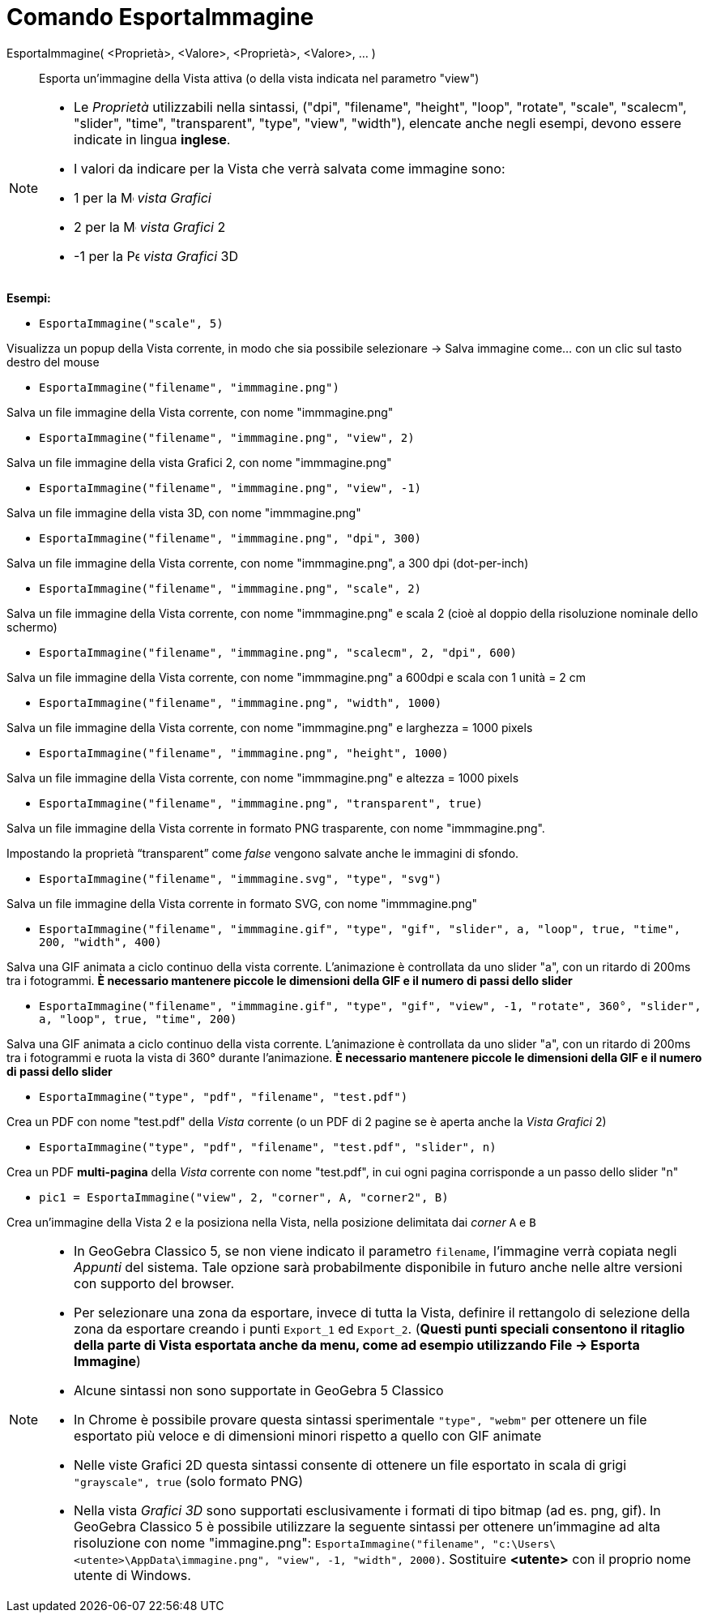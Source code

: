 = Comando EsportaImmagine
:page-en: commands/ExportImage
ifdef::env-github[:imagesdir: /it/modules/ROOT/assets/images]

EsportaImmagine( <Proprietà>, <Valore>, <Proprietà>, <Valore>, ... )::
  Esporta un'immagine della Vista attiva (o della vista indicata nel parametro "view")

[NOTE]
====

* Le _Proprietà_ utilizzabili nella sintassi, ("dpi", "filename", "height", "loop", "rotate", "scale", "scalecm",
"slider", "time", "transparent", "type", "view", "width"), elencate anche negli esempi, devono essere indicate in lingua
*inglese*.
* I valori da indicare per la Vista che verrà salvata come immagine sono:

* 1 per la image:16px-Menu_view_graphics.svg.png[Menu view graphics.svg,width=16,height=16] _vista Grafici_
* 2 per la image:16px-Menu_view_graphics2.svg.png[Menu view graphics2.svg,width=16,height=16] _vista Grafici_ 2
* -1 per la image:16px-Perspectives_algebra_3Dgraphics.svg.png[Perspectives algebra 3Dgraphics.svg,width=16,height=16]
_vista Grafici_ 3D

====

[EXAMPLE]
====

*Esempi:*

* `++EsportaImmagine("scale", 5)++`

Visualizza un popup della Vista corrente, in modo che sia possibile selezionare -> Salva immagine come... con un clic
sul tasto destro del mouse

* `++EsportaImmagine("filename", "immmagine.png")++`

Salva un file immagine della Vista corrente, con nome "immmagine.png"

* `++EsportaImmagine("filename", "immmagine.png", "view", 2)++`

Salva un file immagine della vista Grafici 2, con nome "immmagine.png"

* `++EsportaImmagine("filename", "immmagine.png", "view", -1)++`

Salva un file immagine della vista 3D, con nome "immmagine.png"

* `++EsportaImmagine("filename", "immmagine.png", "dpi", 300)++`

Salva un file immagine della Vista corrente, con nome "immmagine.png", a 300 dpi (dot-per-inch)

* `++EsportaImmagine("filename", "immmagine.png", "scale", 2)++`

Salva un file immagine della Vista corrente, con nome "immmagine.png" e scala 2 (cioè al doppio della risoluzione nominale
dello schermo)

* `++EsportaImmagine("filename", "immmagine.png", "scalecm", 2, "dpi", 600)++`

Salva un file immagine della Vista corrente, con nome "immmagine.png" a 600dpi e scala con 1 unità = 2 cm

* `++EsportaImmagine("filename", "immmagine.png", "width", 1000)++`

Salva un file immagine della Vista corrente, con nome "immmagine.png" e larghezza = 1000 pixels

* `++EsportaImmagine("filename", "immmagine.png", "height", 1000)++`

Salva un file immagine della Vista corrente, con nome "immmagine.png" e altezza = 1000 pixels

* `++EsportaImmagine("filename", "immmagine.png", "transparent", true)++`

Salva un file immagine della Vista corrente in formato PNG trasparente, con nome "immmagine.png".

Impostando la proprietà “transparent” come _false_ vengono salvate anche le immagini di sfondo.

* `++EsportaImmagine("filename", "immmagine.svg", "type", "svg")++`

Salva un file immagine della Vista corrente in formato SVG, con nome "immmagine.png"

* `++EsportaImmagine("filename", "immmagine.gif", "type", "gif", "slider", a, "loop", true, "time", 200, "width", 400)++`

Salva una GIF animata a ciclo continuo della vista corrente. L'animazione è controllata da uno slider "a", con un
ritardo di 200ms tra i fotogrammi. *È necessario mantenere piccole le dimensioni della GIF e il numero di passi dello
slider*

* `++EsportaImmagine("filename", "immmagine.gif", "type", "gif", "view", -1, "rotate", 360°, "slider", a, "loop", true, "time", 200)++`

Salva una GIF animata a ciclo continuo della vista corrente. L'animazione è controllata da uno slider "a", con un
ritardo di 200ms tra i fotogrammi e ruota la vista di 360° durante l'animazione. *È necessario mantenere piccole le
dimensioni della GIF e il numero di passi dello slider*

* `++EsportaImmagine("type", "pdf", "filename", "test.pdf")++`

Crea un PDF con nome "test.pdf" della _Vista_ corrente (o un PDF di 2 pagine se è aperta anche la _Vista Grafici_ 2)

* `++EsportaImmagine("type", "pdf", "filename", "test.pdf", "slider", n)++`

Crea un PDF *multi-pagina* della _Vista_ corrente con nome "test.pdf", in cui ogni pagina corrisponde a un passo dello slider "n"

* `++pic1 = EsportaImmagine("view", 2, "corner", A, "corner2", B)++`

Crea un'immagine della Vista 2 e la posiziona nella Vista, nella posizione delimitata dai _corner_ `++A++` e `++B++`

====

[NOTE]
====

* In GeoGebra Classico 5, se non viene indicato il parametro `++filename++`, l'immagine verrà copiata negli _Appunti_
del sistema. Tale opzione sarà probabilmente disponibile in futuro anche nelle altre versioni con supporto del browser.
* Per selezionare una zona da esportare, invece di tutta la Vista, definire il rettangolo di selezione della zona da
esportare creando i punti `++Export_1++` ed `++Export_2++`. (*Questi punti speciali consentono il ritaglio della parte
di Vista esportata anche da menu, come ad esempio utilizzando File -> Esporta Immagine*)
* Alcune sintassi non sono supportate in GeoGebra 5 Classico
* In Chrome è possibile provare questa sintassi sperimentale `++"type", "webm"++` per ottenere un file esportato più
veloce e di dimensioni minori rispetto a quello con GIF animate
* Nelle viste Grafici 2D questa sintassi consente di ottenere un file esportato in scala di grigi
`++"grayscale", true++` (solo formato PNG)
* Nella vista _Grafici 3D_ sono supportati esclusivamente i formati di tipo bitmap (ad es. png, gif). In GeoGebra
Classico 5 è possibile utilizzare la seguente sintassi per ottenere un'immagine ad alta risoluzione con nome "immagine.png":
`++EsportaImmagine("filename", "c:\Users\<utente>\AppData\immagine.png", "view", -1, "width", 2000)++`. Sostituire
*<utente>* con il proprio nome utente di Windows.

====
